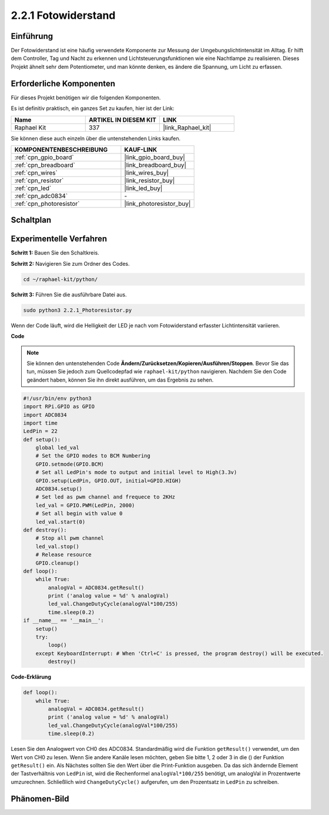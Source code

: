 .. _2.2.1_py:

2.2.1 Fotowiderstand
====================

Einführung
-----------------

Der Fotowiderstand ist eine häufig verwendete Komponente zur Messung der Umgebungslichtintensität im Alltag. Er hilft dem Controller, Tag und Nacht zu erkennen und Lichtsteuerungsfunktionen wie eine Nachtlampe zu realisieren. Dieses Projekt ähnelt sehr dem Potentiometer, und man könnte denken, es ändere die Spannung, um Licht zu erfassen.

Erforderliche Komponenten
-------------------------

Für dieses Projekt benötigen wir die folgenden Komponenten. 

.. image:: ../img/list_2.2.1_photoresistor.png

Es ist definitiv praktisch, ein ganzes Set zu kaufen, hier ist der Link: 

.. list-table::
    :widths: 20 20 20
    :header-rows: 1

    *   - Name	
        - ARTIKEL IN DIESEM KIT
        - LINK
    *   - Raphael Kit
        - 337
        - |link_Raphael_kit|

Sie können diese auch einzeln über die untenstehenden Links kaufen.

.. list-table::
    :widths: 30 20
    :header-rows: 1

    *   - KOMPONENTENBESCHREIBUNG
        - KAUF-LINK

    *   - :ref:`cpn_gpio_board`
        - |link_gpio_board_buy|
    *   - :ref:`cpn_breadboard`
        - |link_breadboard_buy|
    *   - :ref:`cpn_wires`
        - |link_wires_buy|
    *   - :ref:`cpn_resistor`
        - |link_resistor_buy|
    *   - :ref:`cpn_led`
        - |link_led_buy|
    *   - :ref:`cpn_adc0834`
        - \-
    *   - :ref:`cpn_photoresistor`
        - |link_photoresistor_buy|

Schaltplan
----------

.. image:: ../img/image321.png


.. image:: ../img/image322.png


Experimentelle Verfahren
----------------------------

**Schritt 1:** Bauen Sie den Schaltkreis.

.. image:: ../img/image198.png

**Schritt 2:** Navigieren Sie zum Ordner des Codes.

.. raw:: html

   <run></run>

.. code-block::

    cd ~/raphael-kit/python/

**Schritt 3:** Führen Sie die ausführbare Datei aus.

.. raw:: html

   <run></run>

.. code-block::

    sudo python3 2.2.1_Photoresistor.py

Wenn der Code läuft, wird die Helligkeit der LED je nach vom Fotowiderstand erfasster Lichtintensität variieren.

**Code**

.. note::

    Sie können den untenstehenden Code **Ändern/Zurücksetzen/Kopieren/Ausführen/Stoppen**. Bevor Sie das tun, müssen Sie jedoch zum Quellcodepfad wie ``raphael-kit/python`` navigieren. Nachdem Sie den Code geändert haben, können Sie ihn direkt ausführen, um das Ergebnis zu sehen.


.. raw:: html

    <run></run>

.. code-block:: python

    #!/usr/bin/env python3
    import RPi.GPIO as GPIO
    import ADC0834
    import time
    LedPin = 22
    def setup():
        global led_val
        # Set the GPIO modes to BCM Numbering
        GPIO.setmode(GPIO.BCM)
        # Set all LedPin's mode to output and initial level to High(3.3v)
        GPIO.setup(LedPin, GPIO.OUT, initial=GPIO.HIGH)
        ADC0834.setup()
        # Set led as pwm channel and frequece to 2KHz
        led_val = GPIO.PWM(LedPin, 2000)
        # Set all begin with value 0
        led_val.start(0)
    def destroy():
        # Stop all pwm channel
        led_val.stop()
        # Release resource
        GPIO.cleanup()
    def loop():
        while True:
            analogVal = ADC0834.getResult()
            print ('analog value = %d' % analogVal)
            led_val.ChangeDutyCycle(analogVal*100/255)
            time.sleep(0.2)
    if __name__ == '__main__':
        setup()
        try:
            loop()
        except KeyboardInterrupt: # When 'Ctrl+C' is pressed, the program destroy() will be executed.
            destroy()

**Code-Erklärung**

.. code-block:: python

    def loop():
        while True:
            analogVal = ADC0834.getResult()
            print ('analog value = %d' % analogVal)
            led_val.ChangeDutyCycle(analogVal*100/255)
            time.sleep(0.2)

Lesen Sie den Analogwert von CH0 des ADC0834. Standardmäßig wird die Funktion
``getResult()`` verwendet, um den Wert von CH0 zu lesen. Wenn Sie andere Kanäle
lesen möchten, geben Sie bitte 1, 2 oder 3 in die () der Funktion 
``getResult()`` ein. Als Nächstes sollten Sie den Wert über die Print-Funktion
ausgeben. Da das sich ändernde Element der Tastverhältnis von ``LedPin`` ist, 
wird die Rechenformel ``analogVal*100/255`` benötigt, um analogVal in 
Prozentwerte umzurechnen. Schließlich wird ``ChangeDutyCycle()`` aufgerufen, um 
den Prozentsatz in ``LedPin`` zu schreiben.

Phänomen-Bild
-------------


.. image:: ../img/image199.jpeg
